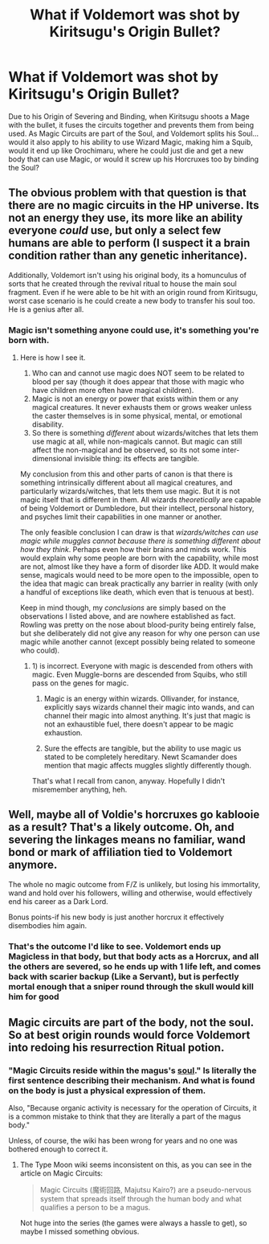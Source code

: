 #+TITLE: What if Voldemort was shot by Kiritsugu's Origin Bullet?

* What if Voldemort was shot by Kiritsugu's Origin Bullet?
:PROPERTIES:
:Author: LittenInAScarf
:Score: 0
:DateUnix: 1528951751.0
:DateShort: 2018-Jun-14
:FlairText: Discussion
:END:
Due to his Origin of Severing and Binding, when Kiritsugu shoots a Mage with the bullet, it fuses the circuits together and prevents them from being used. As Magic Circuits are part of the Soul, and Voldemort splits his Soul... would it also apply to his ability to use Wizard Magic, making him a Squib, would it end up like Orochimaru, where he could just die and get a new body that can use Magic, or would it screw up his Horcruxes too by binding the Soul?


** The obvious problem with that question is that there are no magic circuits in the HP universe. Its not an energy they use, its more like an ability everyone /could/ use, but only a select few humans are able to perform (I suspect it a brain condition rather than any genetic inheritance).

Additionally, Voldemort isn't using his original body, its a homunculus of sorts that he created through the revival ritual to house the main soul fragment. Even if he were able to be hit with an origin round from Kiritsugu, worst case scenario is he could create a new body to transfer his soul too. He is a genius after all.
:PROPERTIES:
:Author: XeshTrill
:Score: 3
:DateUnix: 1528972627.0
:DateShort: 2018-Jun-14
:END:

*** Magic isn't something anyone could use, it's something you're born with.
:PROPERTIES:
:Author: MindForgedManacle
:Score: 1
:DateUnix: 1528988991.0
:DateShort: 2018-Jun-14
:END:

**** Here is how I see it.

1. Who can and cannot use magic does NOT seem to be related to blood per say (though it does appear that those with magic who have children more often have magical children).
2. Magic is not an energy or power that exists within them or any magical creatures. It never exhausts them or grows weaker unless the caster themselves is in some physical, mental, or emotional disability.
3. So there is something /different/ about wizards/witches that lets them use magic at all, while non-magicals cannot. But magic can still affect the non-magical and be observed, so its not some inter-dimensional invisible thing: its effects are tangible.

My conclusion from this and other parts of canon is that there is something intrinsically different about all magical creatures, and particularly wizards/witches, that lets them use magic. But it is not magic itself that is different in them. All wizards /theoretically/ are capable of being Voldemort or Dumbledore, but their intellect, personal history, and psyches limit their capabilities in one manner or another.

The only feasible conclusion I can draw is that /wizards/witches can use magic while muggles cannot because there is something different about how they think/. Perhaps even how their brains and minds work. This would explain why some people are born with the capability, while most are not, almost like they have a form of disorder like ADD. It would make sense, magicals would need to be more open to the impossible, open to the idea that magic can break practically any barrier in reality (with only a handful of exceptions like death, which even that is tenuous at best).

Keep in mind though, my /conclusions/ are simply based on the observations I listed above, and are nowhere established as fact. Rowling was pretty on the nose about blood-purity being entirely false, but she deliberately did not give any reason for why one person can use magic while another cannot (except possibly being related to someone who could).
:PROPERTIES:
:Author: XeshTrill
:Score: 0
:DateUnix: 1528990581.0
:DateShort: 2018-Jun-14
:END:

***** 1) is incorrect. Everyone with magic is descended from others with magic. Even Muggle-borns are descended from Squibs, who still pass on the genes for magic.

2) Magic is an energy within wizards. Ollivander, for instance, explicitly says wizards channel their magic into wands, and can channel their magic into almost anything. It's just that magic is not an exhaustible fuel, there doesn't appear to be magic exhaustion.

3) Sure the effects are tangible, but the ability to use magic us stated to be completely hereditary. Newt Scamander does mention that magic affects muggles slightly differently though.

That's what I recall from canon, anyway. Hopefully I didn't misremember anything, heh.
:PROPERTIES:
:Author: MindForgedManacle
:Score: 0
:DateUnix: 1528992604.0
:DateShort: 2018-Jun-14
:END:


** Well, maybe all of Voldie's horcruxes go kablooie as a result? That's a likely outcome. Oh, and severing the linkages means no familiar, wand bond or mark of affiliation tied to Voldemort anymore.

The whole no magic outcome from F/Z is unlikely, but losing his immortality, wand and hold over his followers, willing and otherwise, would effectively end his career as a Dark Lord.

Bonus points-if his new body is just another horcrux it effectively disembodies him again.
:PROPERTIES:
:Author: darklooshkin
:Score: 1
:DateUnix: 1528989373.0
:DateShort: 2018-Jun-14
:END:

*** That's the outcome I'd like to see. Voldemort ends up Magicless in that body, but that body acts as a Horcrux, and all the others are severed, so he ends up with 1 life left, and comes back with scarier backup (Like a Servant), but is perfectly mortal enough that a sniper round through the skull would kill him for good
:PROPERTIES:
:Author: LittenInAScarf
:Score: 1
:DateUnix: 1529000689.0
:DateShort: 2018-Jun-14
:END:


** Magic circuits are part of the body, not the soul. So at best origin rounds would force Voldemort into redoing his resurrection Ritual potion.
:PROPERTIES:
:Author: MindForgedManacle
:Score: 0
:DateUnix: 1528989654.0
:DateShort: 2018-Jun-14
:END:

*** "Magic Circuits reside within the magus's [[http://typemoon.wikia.com/wiki/Soul][soul]]." Is literally the first sentence describing their mechanism. And what is found on the body is just a physical expression of them.

Also, "Because organic activity is necessary for the operation of Circuits, it is a common mistake to think that they are literally a part of the magus body."

Unless, of course, the wiki has been wrong for years and no one was bothered enough to correct it.
:PROPERTIES:
:Author: ShiroVN
:Score: 0
:DateUnix: 1529085177.0
:DateShort: 2018-Jun-15
:END:

**** The Type Moon wiki seems inconsistent on this, as you can see in the article on Magic Circuits:

#+begin_quote
  Magic Circuits (魔術回路, Majutsu Kairo?) are a pseudo-nervous system that spreads itself through the human body and what qualifies a person to be a magus.
#+end_quote

Not huge into the series (the games were always a hassle to get), so maybe I missed something obvious.
:PROPERTIES:
:Author: MindForgedManacle
:Score: 1
:DateUnix: 1529103959.0
:DateShort: 2018-Jun-16
:END:
